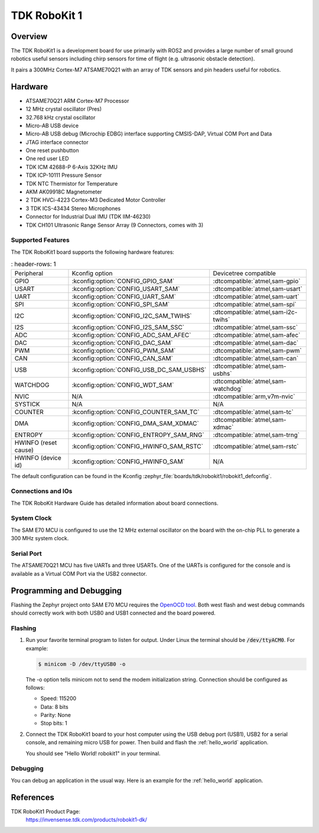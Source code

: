 .. _robokit1:

TDK RoboKit 1
#############

Overview
********

The TDK RoboKit1 is a development board for use primarily with ROS2 and provides a large
number of small ground robotics useful sensors including chirp sensors for time of flight
(e.g. ultrasonic obstacle detection).

It pairs a 300MHz Cortex-M7 ATSAME70Q21 with an array of TDK sensors and pin headers useful for robotics.

.. image:: img/tdk_robokit1.jpg
     :align: center
     :alt: TDK RoboKit1

Hardware
********

- ATSAME70Q21 ARM Cortex-M7 Processor
- 12 MHz crystal oscillator (Pres)
- 32.768 kHz crystal oscillator
- Micro-AB USB device
- Micro-AB USB debug (Microchip EDBG) interface supporting CMSIS-DAP, Virtual COM Port and Data
- JTAG interface connector
- One reset pushbutton
- One red user LED
- TDK ICM 42688-P 6-Axis 32KHz IMU
- TDK ICP-10111 Pressure Sensor
- TDK NTC Thermistor for Temperature
- AKM AK09918C Magnetometer
- 2 TDK HVCi-4223 Cortex-M3 Dedicated Motor Controller
- 3 TDK ICS-43434 Stereo Microphones
- Connector for Industrial Dual IMU (TDK IIM-46230)
- TDK CH101 Ultrasonic Range Sensor Array (9 Connectors, comes with 3)

Supported Features
==================

The TDK RoboKit1 board supports the following hardware
features:

.. list-table::
   : header-rows: 1

   * - Peripheral
     - Kconfig option
     - Devicetree compatible
   * - GPIO
     - :kconfig:option:`CONFIG_GPIO_SAM`
     - :dtcompatible:`atmel,sam-gpio`
   * - USART
     - :kconfig:option:`CONFIG_USART_SAM`
     - :dtcompatible:`atmel,sam-usart`
   * - UART
     - :kconfig:option:`CONFIG_UART_SAM`
     - :dtcompatible:`atmel,sam-uart`
   * - SPI
     - :kconfig:option:`CONFIG_SPI_SAM`
     - :dtcompatible:`atmel,sam-spi`
   * - I2C
     - :kconfig:option:`CONFIG_I2C_SAM_TWIHS`
     - :dtcompatible:`atmel,sam-i2c-twihs`
   * - I2S
     - :kconfig:option:`CONFIG_I2S_SAM_SSC`
     - :dtcompatible:`atmel,sam-ssc`
   * - ADC
     - :kconfig:option:`CONFIG_ADC_SAM_AFEC`
     - :dtcompatible:`atmel,sam-afec`
   * - DAC
     - :kconfig:option:`CONFIG_DAC_SAM`
     - :dtcompatible:`atmel,sam-dac`
   * - PWM
     - :kconfig:option:`CONFIG_PWM_SAM`
     - :dtcompatible:`atmel,sam-pwm`
   * - CAN
     - :kconfig:option:`CONFIG_CAN_SAM`
     - :dtcompatible:`atmel,sam-can`
   * - USB
     - :kconfig:option:`CONFIG_USB_DC_SAM_USBHS`
     - :dtcompatible:`atmel,sam-usbhs`
   * - WATCHDOG
     - :kconfig:option:`CONFIG_WDT_SAM`
     - :dtcompatible:`atmel,sam-watchdog`
   * - NVIC
     - N/A
     - :dtcompatible:`arm,v7m-nvic`
   * - SYSTICK
     - N/A
     - N/A
   * - COUNTER
     - :kconfig:option:`CONFIG_COUNTER_SAM_TC`
     - :dtcompatible:`atmel,sam-tc`
   * - DMA
     - :kconfig:option:`CONFIG_DMA_SAM_XDMAC`
     - :dtcompatible:`atmel,sam-xdmac`
   * - ENTROPY
     - :kconfig:option:`CONFIG_ENTROPY_SAM_RNG`
     - :dtcompatible:`atmel,sam-trng`
   * - HWINFO (reset cause)
     - :kconfig:option:`CONFIG_HWINFO_SAM_RSTC`
     - :dtcompatible:`atmel,sam-rstc`
   * - HWINFO (device id)
     - :kconfig:option:`CONFIG_HWINFO_SAM`
     - N/A

The default configuration can be found in the Kconfig
:zephyr_file:`boards/tdk/robokit1/robokit1_defconfig`.

Connections and IOs
===================

The TDK RoboKit Hardware Guide has detailed information about board connections.

System Clock
============

The SAM E70 MCU is configured to use the 12 MHz external oscillator on the board
with the on-chip PLL to generate a 300 MHz system clock.

Serial Port
===========

The ATSAME70Q21 MCU has five UARTs and three USARTs. One of the UARTs is
configured for the console and is available as a Virtual COM Port via the USB2 connector.

Programming and Debugging
*************************

Flashing the Zephyr project onto SAM E70 MCU requires the `OpenOCD tool`_.
Both west flash and west debug commands should correctly work with both USB0 and USB1
connected and the board powered.

Flashing
========

#. Run your favorite terminal program to listen for output. Under Linux the
   terminal should be :code:`/dev/ttyACM0`. For example:

   .. code-block:: console

      $ minicom -D /dev/ttyUSB0 -o

   The -o option tells minicom not to send the modem initialization
   string. Connection should be configured as follows:

   - Speed: 115200
   - Data: 8 bits
   - Parity: None
   - Stop bits: 1

#. Connect the TDK RoboKit1 board to your host computer using the
   USB debug port (USB1), USB2 for a serial console, and remaining micro USB for
   power. Then build and flash the :ref:`hello_world` application.

   .. zephyr-app-commands::
      :zephyr-app: samples/hello_world
      :board: robokit1
      :goals: build flash

   You should see "Hello World! robokit1" in your terminal.

Debugging
=========

You can debug an application in the usual way.  Here is an example for the
:ref:`hello_world` application.

.. zephyr-app-commands::
   :zephyr-app: samples/hello_world
   :board: robokit1
   :maybe-skip-config:
   :goals: debug

References
**********

TDK RoboKit1 Product Page:
    https://invensense.tdk.com/products/robokit1-dk/

.. _OpenOCD tool:
    http://openocd.org/
